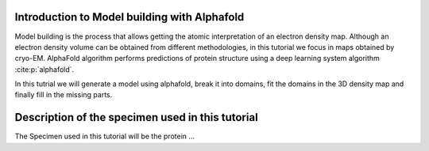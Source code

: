 Introduction to Model building with Alphafold
=============================================

Model building is the process that allows getting the atomic
interpretation of an electron density map. Although an electron density volume can be obtained from different methodologies, in this tutorial we focus in maps obtained by cryo-EM.
AlphaFold algorithm performs predictions of protein structure using a deep learning system algorithm :cite:p:`alphafold`.

In this tutrial we will generate a model using alphafold, break it into domains, fit the domains in the 3D density map and finally fill in the missing parts.

Description of the specimen used in this tutorial
=======================================================

The Specimen used in this tutorial will be the protein ...
